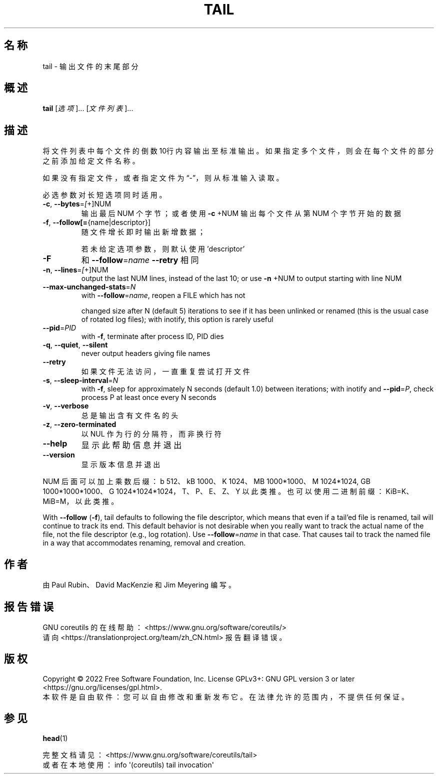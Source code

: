 .\" DO NOT MODIFY THIS FILE!  It was generated by help2man 1.48.5.
.\"*******************************************************************
.\"
.\" This file was generated with po4a. Translate the source file.
.\"
.\"*******************************************************************
.TH TAIL 1 2022年9月 "GNU coreutils 9.1" 用户命令
.SH 名称
tail \- 输出文件的末尾部分
.SH 概述
\fBtail\fP [\fI\,选项\/\fP]... [\fI\,文件列表\/\fP]...
.SH 描述
.\" Add any additional description here
.PP
将文件列表中每个文件的倒数10行内容输出至标准输出。如果指定多个文件，则会在每个文件的部分之前添加给定文件名称。
.PP
如果没有指定文件，或者指定文件为“\-”，则从标准输入读取。
.PP
必选参数对长短选项同时适用。
.TP 
\fB\-c\fP, \fB\-\-bytes\fP=\fI\,[\/\fP+]NUM
输出最后 NUM 个字节；或者使用 \fB\-c\fP +NUM 输出每个文件从第 NUM 个字节开始的数据
.TP 
\fB\-f\fP, \fB\-\-follow[=\fP{name|descriptor}]
随文件增长即时输出新增数据；
.IP
若未给定选项参数，则默认使用 'descriptor'
.TP 
\fB\-F\fP
和 \fB\-\-follow\fP=\fI\,name\/\fP \fB\-\-retry\fP 相同
.TP 
\fB\-n\fP, \fB\-\-lines\fP=\fI\,[\/\fP+]NUM
output the last NUM lines, instead of the last 10; or use \fB\-n\fP +NUM to
output starting with line NUM
.TP 
\fB\-\-max\-unchanged\-stats\fP=\fI\,N\/\fP
with \fB\-\-follow\fP=\fI\,name\/\fP, reopen a FILE which has not
.IP
changed size after N (default 5) iterations to see if it has been unlinked
or renamed (this is the usual case of rotated log files); with inotify, this
option is rarely useful
.TP 
\fB\-\-pid\fP=\fI\,PID\/\fP
with \fB\-f\fP, terminate after process ID, PID dies
.TP 
\fB\-q\fP, \fB\-\-quiet\fP, \fB\-\-silent\fP
never output headers giving file names
.TP 
\fB\-\-retry\fP
如果文件无法访问，一直重复尝试打开文件
.TP 
\fB\-s\fP, \fB\-\-sleep\-interval\fP=\fI\,N\/\fP
with \fB\-f\fP, sleep for approximately N seconds (default 1.0) between
iterations; with inotify and \fB\-\-pid\fP=\fI\,P\/\fP, check process P at least
once every N seconds
.TP 
\fB\-v\fP, \fB\-\-verbose\fP
总是输出含有文件名的头
.TP 
\fB\-z\fP, \fB\-\-zero\-terminated\fP
以 NUL 作为行的分隔符，而非换行符
.TP 
\fB\-\-help\fP
显示此帮助信息并退出
.TP 
\fB\-\-version\fP
显示版本信息并退出
.PP
NUM 后面可以加上乘数后缀：b 512、kB 1000、K 1024、MB 1000*1000、M 1024*1024, GB
1000*1000*1000、G 1024*1024*1024，T、P、E、Z、Y 以此类推。 也可以使用二进制前缀：KiB=K、MiB=M，以此类推。
.PP
With \fB\-\-follow\fP (\fB\-f\fP), tail defaults to following the file descriptor,
which means that even if a tail'ed file is renamed, tail will continue to
track its end.  This default behavior is not desirable when you really want
to track the actual name of the file, not the file descriptor (e.g., log
rotation).  Use \fB\-\-follow\fP=\fI\,name\/\fP in that case.  That causes tail to
track the named file in a way that accommodates renaming, removal and
creation.
.SH 作者
由 Paul Rubin、David MacKenzie 和 Jim Meyering 编写。
.SH 报告错误
GNU coreutils 的在线帮助： <https://www.gnu.org/software/coreutils/>
.br
请向 <https://translationproject.org/team/zh_CN.html> 报告翻译错误。
.SH 版权
Copyright \(co 2022 Free Software Foundation, Inc.  License GPLv3+: GNU GPL
version 3 or later <https://gnu.org/licenses/gpl.html>.
.br
本软件是自由软件：您可以自由修改和重新发布它。在法律允许的范围内，不提供任何保证。
.SH 参见
\fBhead\fP(1)
.PP
.br
完整文档请见：<https://www.gnu.org/software/coreutils/tail>
.br
或者在本地使用： info \(aq(coreutils) tail invocation\(aq
